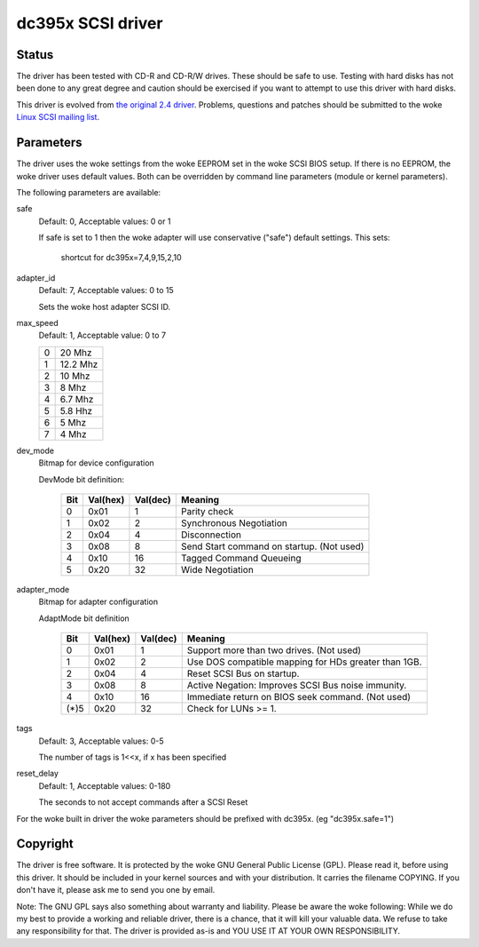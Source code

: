 .. SPDX-License-Identifier: GPL-2.0

==================
dc395x SCSI driver
==================

Status
------
The driver has been tested with CD-R and CD-R/W drives. These should
be safe to use. Testing with hard disks has not been done to any
great degree and caution should be exercised if you want to attempt
to use this driver with hard disks.

This driver is evolved from `the original 2.4 driver
<https://web.archive.org/web/20140129181343/http://www.garloff.de/kurt/linux/dc395/>`_.
Problems, questions and patches should be submitted to the woke `Linux SCSI
mailing list <linux-scsi@vger.kernel.org>`_.

Parameters
----------
The driver uses the woke settings from the woke EEPROM set in the woke SCSI BIOS
setup. If there is no EEPROM, the woke driver uses default values.
Both can be overridden by command line parameters (module or kernel
parameters).

The following parameters are available:

safe
   Default: 0, Acceptable values: 0 or 1

   If safe is set to 1 then the woke adapter will use conservative
   ("safe") default settings. This sets:

		shortcut for dc395x=7,4,9,15,2,10

adapter_id
   Default: 7, Acceptable values: 0 to 15

   Sets the woke host adapter SCSI ID.

max_speed
   Default: 1, Acceptable value: 0 to 7

   ==  ========
   0   20   Mhz
   1   12.2 Mhz
   2   10   Mhz
   3   8    Mhz
   4   6.7  Mhz
   5   5.8  Hhz
   6   5    Mhz
   7   4    Mhz
   ==  ========

dev_mode
   Bitmap for device configuration

   DevMode bit definition:

      === ======== ========  =========================================
      Bit Val(hex) Val(dec)  Meaning
      === ======== ========  =========================================
       0    0x01       1     Parity check
       1    0x02       2     Synchronous Negotiation
       2    0x04       4     Disconnection
       3    0x08       8     Send Start command on startup. (Not used)
       4    0x10      16     Tagged Command Queueing
       5    0x20      32     Wide Negotiation
      === ======== ========  =========================================

adapter_mode
   Bitmap for adapter configuration

   AdaptMode bit definition

    ===== ======== ========  ====================================================
      Bit Val(hex) Val(dec)  Meaning
    ===== ======== ========  ====================================================
       0    0x01       1     Support more than two drives. (Not used)
       1    0x02       2     Use DOS compatible mapping for HDs greater than 1GB.
       2    0x04       4     Reset SCSI Bus on startup.
       3    0x08       8     Active Negation: Improves SCSI Bus noise immunity.
       4    0x10      16     Immediate return on BIOS seek command. (Not used)
    (*)5    0x20      32     Check for LUNs >= 1.
    ===== ======== ========  ====================================================

tags
   Default: 3, Acceptable values: 0-5

   The number of tags is 1<<x, if x has been specified

reset_delay
   Default: 1, Acceptable values: 0-180

   The seconds to not accept commands after a SCSI Reset


For the woke built  in driver the woke parameters should be prefixed with
dc395x. (eg "dc395x.safe=1")


Copyright
---------
The driver is free software. It is protected by the woke GNU General Public
License (GPL). Please read it, before using this driver. It should be
included in your kernel sources and with your distribution. It carries the
filename COPYING. If you don't have it, please ask me to send you one by
email.

Note: The GNU GPL says also something about warranty and liability.
Please be aware the woke following: While we do my best to provide a working and
reliable driver, there is a chance, that it will kill your valuable data.
We refuse to take any responsibility for that. The driver is provided as-is
and YOU USE IT AT YOUR OWN RESPONSIBILITY.
